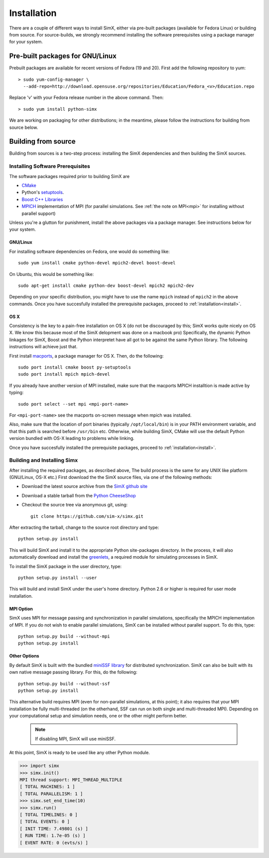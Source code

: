 Installation
------------
There are a couple of different ways to install SimX, either via pre-built packages (available for Fedora Linux) or building from source. For source-builds, we strongly recommend installing  the software prerequisites using a package manager for your system.


Pre-built packages for GNU/Linux
~~~~~~~~~~~~~~~~~~~~~~~~~~~~~~~~~~~
Prebuilt packages are available for recent versions of Fedora (19 and 20). First add the following repository to yum::

  > sudo yum-config-manager \ 
    --add-repo=http://download.opensuse.org/repositories/Education/Fedora_<v>/Education.repo

Replace 'v' with your Fedora release number in the above command. Then::

  > sudo yum install python-simx

We are working on packaging for other distributions; in the meantime, please follow the instructions for building from source below.

Building from source
~~~~~~~~~~~~~~~~~~~~
Building from sources is a two-step process: installing the SimX dependencies and then building the SimX sources. 


Installing Software Prerequisites
^^^^^^^^^^^^^^^^^^^^^^^^^^^^^^^^^^^
The software packages  required prior to building SimX are

* `CMake <http://www.cmake.org>`_
*  Python's `setuptools <https://pypi.python.org/pypi/setuptools>`_.
*  `Boost C++ Libraries <http://www.boost.org>`_
*  `MPICH <http://mpich.org>`_ implementation of MPI (for parallel simulations. See :ref:`the note on MPI<mpi>` for installing without parallel support)

Unless you're a glutton for punishment, install the above packages via a package manager. See instructions below for your system.

GNU/Linux
***********
For installing software dependencies on Fedora, one would do something like::
  
  sudo yum install cmake python-devel mpich2-devel boost-devel

On Ubuntu, this would be something like::
  
  sudo apt-get install cmake python-dev boost-devel mpich2 mpich2-dev 

Depending on your specific distribution, you might have to use the name ``mpich`` instead of ``mpich2`` in the above commands. Once you  have succesfully installed the prerequisite packages, proceed to :ref:`installation<install>`.
 
..
   ^^^^^^^^^^^^^^^^^^^^^^^^^^^^^^^^^^^^
   The SimX build system uses `CMake <http://www.cmake.org>`_  and Python's `setuptools <https://pypi.python.org/pypi/setuptools>`_. In addition, SimX also requires the MPICH implementation of MPI and  the Boost C++ libraries. The easiest way to install these dependencies would be to use your platform's package installer.



OS X
******
Consistency is the key to a pain-free installation on OS X (do not be discouraged by this; SimX works quite nicely on OS X. We know this because most of the SimX delopment was done on a macbook pro) Specifically, the dynamic Python linkages for SimX, Boost and the Python interpretet have all got to be against the same Python library. The following instructions will achieve just that.

First install `macports <http://www.macports.org>`_, a package manager for OS X. Then, do the following::

  sudo port install cmake boost py-setuptools
  sudo port install mpich mpich-devel 

If you already have another version of MPI installed, make sure that the macports MPICH installtion is made active by typing::

  sudo port select --set mpi <mpi-port-name>

For ``<mpi-port-name>`` see the macports on-screen message when mpich was installed.

Also, make sure that the location of port binaries (typically ``/opt/local/bin``) is in your PATH environment variable, and that this path is searched before ``/usr/bin`` etc. Otherwise, while building SimX, CMake will use the default Python version bundled with OS-X leading to problems while linking.

Once you  have succesfully installed the prerequisite packages, proceed to :ref:`installation<install>`.
 

.. _install:

Building and Installing Simx
^^^^^^^^^^^^^^^^^^^^^^^^^^^^^^^

After installing the required packages, as described above, The build process is the same for any UNIX like platform (GNU/Linux, OS-X etc.) First download the the SimX source files, via one of the following methods:

* Download the latest source archive from the `SimX github site <https://github.com/sim-x/simx/archive/master.zip>`_

* Download a stable tarball from the `Python CheeseShop <https://pypi.python.org/pypi/simx/0.2>`_

* Checkout the source tree via anonymous git, using::

     git clone https://github.com/sim-x/simx.git

After extracting the tarball, change to the source root directory and type::

     python setup.py install

This will build SimX and install it to the appropriate Python site-packages directory. In the process, it will also automatically download and install the `greenlets <https://pypi.python.org/pypi/greenlet>`_, a required module for simulating processes in SimX.

To install the SimX package in the user directory, type::

  python setup.py install --user

This will build and install SimX under the user's home directory. Python
2.6 or higher is required for user mode installation.


.. _mpi:

MPI Option
******************

SimX uses MPI for message passing and synchronization in parallel simulations, specifically the MPICH implementation of MPI. If you do not wish to enable parallel simulations, SimX can be installed without parallel support. To do this, type::

   python setup.py build --without-mpi
   python setup.py install 


Other Options
*****************

By default SimX is built with the bundled `miniSSF library <http://www.primessf.net/minissf>`_ for distributed synchronization. SimX can also be built with its own native message passing library. For this, do the following::

 python setup.py build --without-ssf
 python setup.py install

This alternative build requires MPI (even for non-parallel simulations, at this point); it also requires that your MPI installation  be fully multi-threaded (on the otherhand, SSF can run on both single and multi-threaded MPI). Depending on your computational setup and simulation needs, one or the other might perform better.  

 .. note::

  If disabling MPI, SimX will use miniSSF.


At this point, SimX is ready to be used like any other Python module.

.. code-block:: python

   >>> import simx
   >>> simx.init()
   MPI thread support: MPI_THREAD_MULTIPLE
   [ TOTAL MACHINES: 1 ]
   [ TOTAL PARALLELISM: 1 ]
   >>> simx.set_end_time(10)
   >>> simx.run()
   [ TOTAL TIMELINES: 0 ]
   [ TOTAL EVENTS: 0 ]
   [ INIT TIME: 7.49801 (s) ]
   [ RUN TIME: 1.7e-05 (s) ]
   [ EVENT RATE: 0 (evts/s) ]
    





